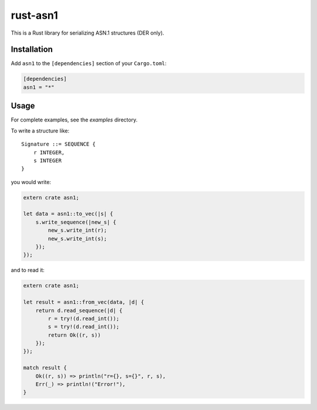 rust-asn1
=========

.. image:: https://travis-ci.org/alex/rust-asn1.svg?branch=master
    :target: https://travis-ci.org/alex/rust-asn1

This is a Rust library for serializing ASN.1 structures (DER only).

Installation
------------

Add ``asn1`` to the ``[dependencies]`` section of your ``Cargo.toml``:

.. code-block:: toml

    [dependencies]
    asn1 = "*"


Usage
-----

For complete examples, see the `examples` directory.

To write a structure like::

    Signature ::= SEQUENCE {
        r INTEGER,
        s INTEGER
    }

you would write:

.. code-block:: rust

    extern crate asn1;

    let data = asn1::to_vec(|s| {
        s.write_sequence(|new_s| {
            new_s.write_int(r);
            new_s.write_int(s);
        });
    });

and to read it:

.. code-block:: rust

    extern crate asn1;

    let result = asn1::from_vec(data, |d| {
        return d.read_sequence(|d| {
            r = try!(d.read_int());
            s = try!(d.read_int());
            return Ok((r, s))
        });
    });

    match result {
        Ok((r, s)) => println("r={}, s={}", r, s),
        Err(_) => println!("Error!"),
    }

